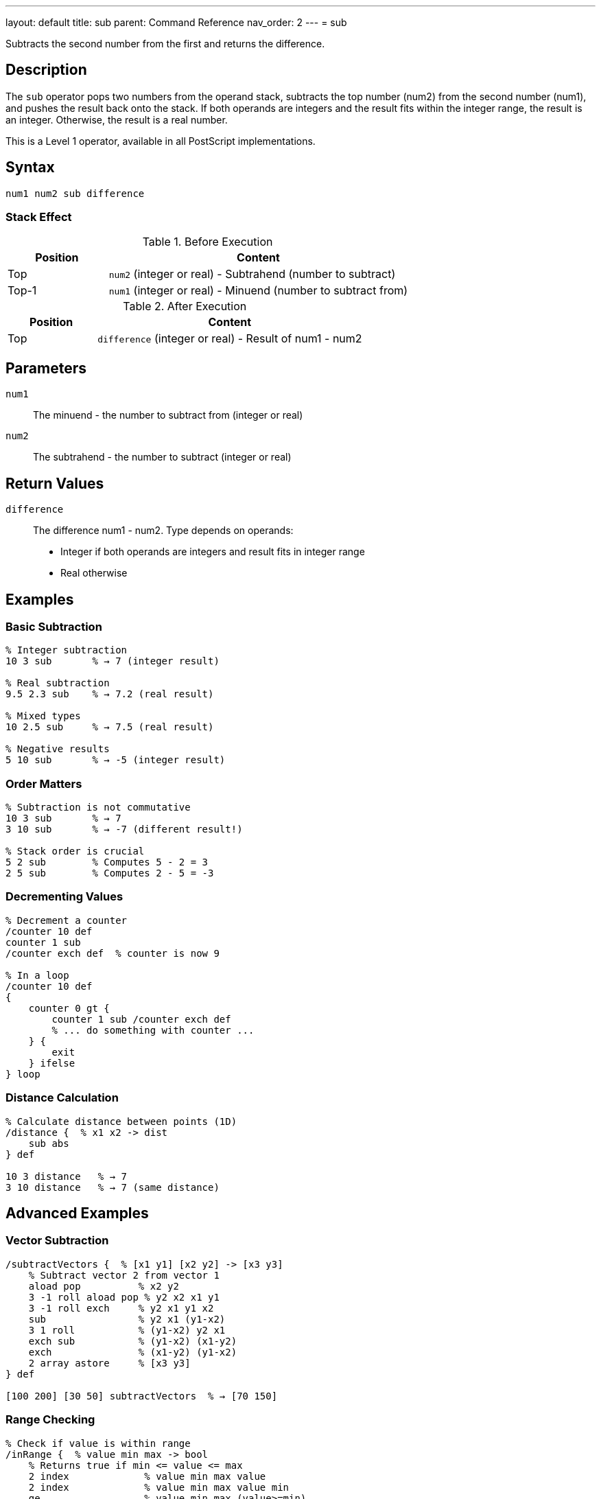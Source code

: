 ---
layout: default
title: sub
parent: Command Reference
nav_order: 2
---
= sub

Subtracts the second number from the first and returns the difference.

== Description

The `sub` operator pops two numbers from the operand stack, subtracts the top number (num2) from the second number (num1), and pushes the result back onto the stack. If both operands are integers and the result fits within the integer range, the result is an integer. Otherwise, the result is a real number.

This is a Level 1 operator, available in all PostScript implementations.

== Syntax

[source,postscript]
----
num1 num2 sub difference
----

=== Stack Effect

.Before Execution
[cols="1,3"]
|===
|Position |Content

|Top
|`num2` (integer or real) - Subtrahend (number to subtract)

|Top-1
|`num1` (integer or real) - Minuend (number to subtract from)
|===

.After Execution
[cols="1,3"]
|===
|Position |Content

|Top
|`difference` (integer or real) - Result of num1 - num2
|===

== Parameters

`num1`:: The minuend - the number to subtract from (integer or real)
`num2`:: The subtrahend - the number to subtract (integer or real)

== Return Values

`difference`:: The difference num1 - num2. Type depends on operands:
* Integer if both operands are integers and result fits in integer range
* Real otherwise

== Examples

=== Basic Subtraction

[source,postscript]
----
% Integer subtraction
10 3 sub       % → 7 (integer result)

% Real subtraction
9.5 2.3 sub    % → 7.2 (real result)

% Mixed types
10 2.5 sub     % → 7.5 (real result)

% Negative results
5 10 sub       % → -5 (integer result)
----

=== Order Matters

[source,postscript]
----
% Subtraction is not commutative
10 3 sub       % → 7
3 10 sub       % → -7 (different result!)

% Stack order is crucial
5 2 sub        % Computes 5 - 2 = 3
2 5 sub        % Computes 2 - 5 = -3
----

=== Decrementing Values

[source,postscript]
----
% Decrement a counter
/counter 10 def
counter 1 sub
/counter exch def  % counter is now 9

% In a loop
/counter 10 def
{
    counter 0 gt {
        counter 1 sub /counter exch def
        % ... do something with counter ...
    } {
        exit
    } ifelse
} loop
----

=== Distance Calculation

[source,postscript]
----
% Calculate distance between points (1D)
/distance {  % x1 x2 -> dist
    sub abs
} def

10 3 distance   % → 7
3 10 distance   % → 7 (same distance)
----

== Advanced Examples

=== Vector Subtraction

[source,postscript]
----
/subtractVectors {  % [x1 y1] [x2 y2] -> [x3 y3]
    % Subtract vector 2 from vector 1
    aload pop          % x2 y2
    3 -1 roll aload pop % y2 x2 x1 y1
    3 -1 roll exch     % y2 x1 y1 x2
    sub                % y2 x1 (y1-x2)
    3 1 roll           % (y1-x2) y2 x1
    exch sub           % (y1-x2) (x1-y2)
    exch               % (x1-y2) (y1-x2)
    2 array astore     % [x3 y3]
} def

[100 200] [30 50] subtractVectors  % → [70 150]
----

=== Range Checking

[source,postscript]
----
% Check if value is within range
/inRange {  % value min max -> bool
    % Returns true if min <= value <= max
    2 index             % value min max value
    2 index             % value min max value min
    ge                  % value min max (value>=min)
    3 1 roll            % (value>=min) value min max
    3 -1 roll           % (value>=min) min max value
    le                  % (value>=min) (value<=max)
    and                 % bool
} def

50 0 100 inRange  % → true
150 0 100 inRange % → false
----

=== Time Difference

[source,postscript]
----
% Calculate elapsed time
usertime               % Get start time
% ... do some work ...
usertime exch sub      % Calculate elapsed milliseconds
1000 div               % Convert to seconds
----

== Edge Cases and Common Pitfalls

WARNING: Order of operands is critical - `sub` is not commutative.

=== Operand Order

[source,postscript]
----
% WRONG: Operands in wrong order
% Want to compute x - 5
/x 10 def
5 x sub        % → -5 (computed 5 - 10)

% CORRECT: Proper order
/x 10 def
x 5 sub        % → 5 (computed 10 - 5)
----

=== Integer Underflow/Overflow

[source,postscript]
----
% Subtracting from minimum integer
-2147483648 1 sub   % → -2147483649.0 (becomes real)

% Large integer differences
2147483647 -1 sub   % → 2147483648.0 (becomes real)
----

=== Precision with Reals

[source,postscript]
----
% Real arithmetic may have precision issues
1.0 0.9 sub         % → 0.1 (may be 0.09999...)

% For precise decimal arithmetic, use integers
10 9 sub 10 div     % → 0.1 (exact)
----

== Type Requirements

Both operands must be numeric (integer or real). Other types will cause a `typecheck` error:

[source,postscript]
----
% BAD: Non-numeric operands
(hello) 5 sub        % ERROR: typecheck
10 (world) sub       % ERROR: typecheck
[1 2] 3 sub          % ERROR: typecheck
----

== Related Commands

* link:/docs/commands/references/add/[`add`] - Add two numbers
* link:/docs/commands/references/mul/[`mul`] - Multiply two numbers
* link:/docs/commands/references/div/[`div`] - Divide two numbers (real result)
* link:/docs/commands/references/neg/[`neg`] - Negate a number
* link:/docs/commands/references/abs/[`abs`] - Absolute value

== PostScript Level

*Available in*: PostScript Level 1 and higher

This is a fundamental arithmetic operator available in all PostScript implementations.

== Error Conditions

`stackunderflow`::
The operand stack contains fewer than two elements.
+
[source,postscript]
----
5 sub          % ERROR: stackunderflow (need 2 operands)
----

`typecheck`::
One or both operands are not numbers.
+
[source,postscript]
----
(text) 5 sub   % ERROR: typecheck
----

`undefinedresult`::
The result is outside the representable range for real numbers (extremely rare).

== Performance Considerations

The `sub` operator is a primitive operation with O(1) constant time complexity. Performance is excellent and comparable to `add`.

== Best Practices

1. **Remember operand order**: The top of stack is subtracted FROM the second element
2. **Use integer arithmetic when possible** for precision and performance
3. **Check for underflow/overflow** in critical applications
4. **Be careful with real precision** in financial or scientific calculations

=== Safe Subtraction with Bounds

[source,postscript]
----
% Subtract with minimum bound
/subWithMin {  % num1 num2 min -> result
    3 copy          % num1 num2 min num1 num2 min
    pop sub         % num1 num2 min (num1-num2)
    2 copy lt {     % If result < min
        exch pop    % Use min
    } {
        exch pop    % Use result
    } ifelse
} def

10 15 0 subWithMin  % → 0 (10-15=-5, but min is 0)
----

== See Also

* link:/docs/commands/references/[Arithmetic and Math] - All arithmetic operators
* link:/docs/levels/[PostScript Language Levels]